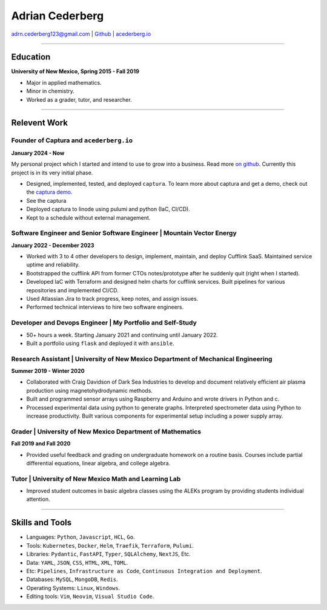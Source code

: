===============================================================================
Adrian Cederberg 
===============================================================================

adrn.cederberg123@gmail.com | `Github <https://github.com/acederberg>`_ | `acederberg.io <https://acederberg.io>`_

-------------------------------------------------------------------------------


Education
~~~~~~~~~~~~~~~~~~~~~~~~~~~~~~~~~~~~~~~~~~~~~~~~~~~~~~~~~~~~~~~~~~~~~~~~~~~~~~~


**University of New Mexico, Spring 2015 - Fall 2019**

- Major in applied mathematics.
- Minor in chemistry.
- Worked as a grader, tutor, and researcher.


-------------------------------------------------------------------------------

Relevent Work
~~~~~~~~~~~~~~~~~~~~~~~~~~~~~~~~~~~~~~~~~~~~~~~~~~~~~~~~~~~~~~~~~~~~~~~~~~~~~~~


Founder of Captura and ``acederberg.io``
^^^^^^^^^^^^^^^^^^^^^^^^^^^^^^^^^^^^^^^^^^^^^^^^^^^^^^^^^^^^^^^^^^^^^^^^^^^^^^^

**January 2024 - Now**

My personal project which I started and intend to use to grow into a business. 
Read more `on github <https://github.com/acederberg>`_. Currently this project 
is in its very initial phase.

- Designed, implemented, tested, and deployed ``captura``. To learn more about 
  captura and get a demo, check out the `captura demo <captura.acederbebrg.io>`_.
- See the captura 
- Deployed captura to linode using pulumi and python (IaC, CI/CD).
- Kept to a schedule   without external management.


Software Engineer and Senior Software Engineer | Mountain Vector Energy
^^^^^^^^^^^^^^^^^^^^^^^^^^^^^^^^^^^^^^^^^^^^^^^^^^^^^^^^^^^^^^^^^^^^^^^^^^^^^^^

**January 2022 - December 2023**

.. Read more `here<{{ url_mve }}>`_.

- Worked with 3 to 4 other developers to design, implement, maintain, and 
  deploy Cufflink SaaS. Maintained service uptime and reliability.
- Bootstrapped the cufflink API from former CTOs notes/prototype after he 
  suddenly quit (right when I started).
- Developed IaC with Terraform and designed helm charts for cufflink services. 
  Built pipelines   for various repositories and implemented CI/CD.
- Used Atlassian Jira to track progress, keep notes, and assign issues.
- Performed technical interviews to hire two software engineers.


Developer and Devops   Engineer | My Portfolio and Self-Study
^^^^^^^^^^^^^^^^^^^^^^^^^^^^^^^^^^^^^^^^^^^^^^^^^^^^^^^^^^^^^^^^^^^^^^^^^^^^^^^

.. Read more `here<{{ url_self_study }}>`_.

- 50+ hours a week. Starting January 2021 and continuing until January 2022.
- Built a portfolio using ``flask`` and deployed it with ``ansible``.


Research Assistant | University of New Mexico Department of Mechanical Engineering
^^^^^^^^^^^^^^^^^^^^^^^^^^^^^^^^^^^^^^^^^^^^^^^^^^^^^^^^^^^^^^^^^^^^^^^^^^^^^^^^^^

**Summer 2019 - Winter 2020**

- Collaborated with Craig Davidson   of Dark Sea Industries to develop and 
  document relatively efficient   air plasma production using 
  magnetohydrodynamic methods.
- Built and programmed sensor arrays using Raspberry and Arduino and wrote 
  drivers in Python and c.
- Processed experimental data using python to generate graphs. Interpreted 
  spectrometer data using Python to increase productivity. Built various 
  components for experimental setup including a power supply array.


Grader | University of New Mexico Department of   Mathematics
^^^^^^^^^^^^^^^^^^^^^^^^^^^^^^^^^^^^^^^^^^^^^^^^^^^^^^^^^^^^^^^^^^^^^^^^^^^^^^^

**Fall 2019 and Fall 2020**

- Provided useful feedback and grading on undergraduate homework on a routine 
  basis. Courses include partial   differential equations, linear algebra, and 
  college algebra.


Tutor | University of New Mexico Math and Learning Lab
^^^^^^^^^^^^^^^^^^^^^^^^^^^^^^^^^^^^^^^^^^^^^^^^^^^^^^^^^^^^^^^^^^^^^^^^^^^^^^^

- Improved student outcomes in basic algebra classes using the ALEKs program by 
  providing students individual attention.


-------------------------------------------------------------------------------

Skills and Tools
~~~~~~~~~~~~~~~~~~~~~~~~~~~~~~~~~~~~~~~~~~~~~~~~~~~~~~~~~~~~~~~~~~~~~~~~~~~~~~~

- Languages: ``Python``, ``Javascript``, ``HCL``, ``Go``.
- Tools: ``Kubernetes``, ``Docker``, ``Helm``, ``Traefik``, ``Terraform``, ``Pulumi``.
- Libraries: ``Pydantic``, ``FastAPI``, ``Typer``, ``SQLAlchemy``, ``NextJS``, Etc.
- Data: ``YAML``, ``JSON``, ``CSS``, ``HTML``, ``XML``, ``TOML``.
- Etc: ``Pipelines``, ``Infrastructure as Code``, ``Continuous Integration and Deployment``.
- Databases: ``MySQL``, ``MongoDB``, ``Redis``.
- Operating Systems: ``Linux``, ``Windows``.
- Editing tools: ``Vim``, ``Neovim``, ``Visual Studio Code``.
